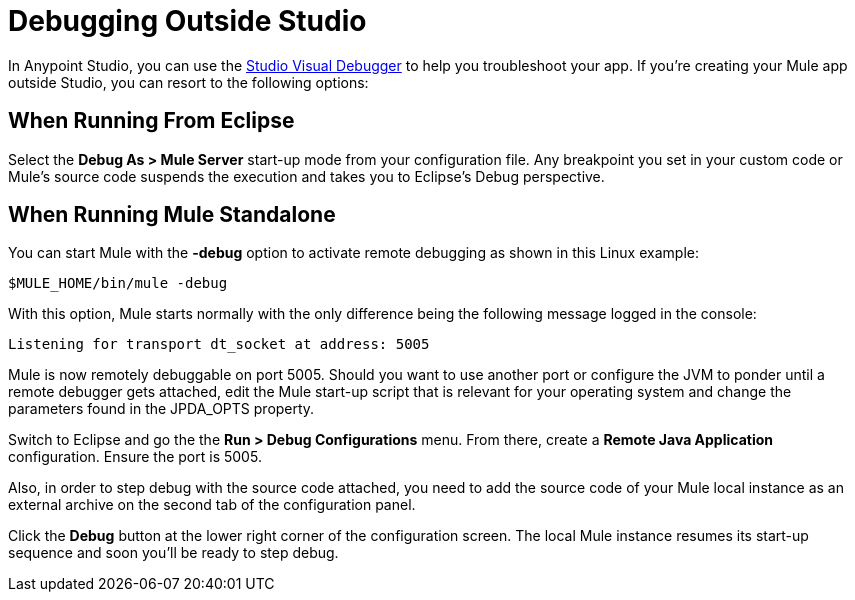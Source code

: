 = Debugging Outside Studio
:keywords: debugging, debug

In Anypoint Studio, you can use the link:/anypoint-studio/v/6/studio-visual-debugger[Studio Visual Debugger] to help you troubleshoot your app. If you're creating your Mule app outside Studio, you can resort to the following options:

== When Running From Eclipse

Select the *Debug As > Mule Server* start-up mode from your configuration file. Any breakpoint you set in your custom code or Mule's source code  suspends the execution and  takes you to Eclipse's Debug perspective.

== When Running Mule Standalone

You can start Mule with the *-debug* option to activate remote debugging as shown in this Linux example:

[source]
----
$MULE_HOME/bin/mule -debug
----

With this option, Mule  starts normally with the only difference being the following message logged in the console:

[source]
----
Listening for transport dt_socket at address: 5005
----

Mule is now remotely debuggable on port 5005. Should you want to use another port or configure the JVM to ponder until a remote debugger gets attached, edit the Mule start-up script that is relevant for your operating system and change the parameters found in the JPDA_OPTS property.

Switch to Eclipse and go the the *Run > Debug Configurations* menu. From there, create a *Remote Java Application* configuration. Ensure the port is 5005.

Also, in order to step debug with the source code attached, you need to add the source code of your Mule local instance as an external archive on the second tab of the configuration panel.

Click the *Debug* button at the lower right corner of the configuration screen. The local Mule instance  resumes its start-up sequence and soon you'll be ready to step debug.



